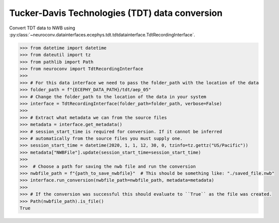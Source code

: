 Tucker-Davis Technologies (TDT) data conversion
^^^^^^^^^^^^^^^^^^^^^^^^^^^^^^^^^^^^^^^^^^^^^^^
Convert TDT data to NWB using :py:class:`~neuroconv.datainterfaces.ecephys.tdt.tdtdatainterface.TdtRecordingInterface`.

.. code-block:: python

    >>> from datetime import datetime
    >>> from dateutil import tz
    >>> from pathlib import Path
    >>> from neuroconv import TdtRecordingInterface
    >>>
    >>> # For this data interface we need to pass the folder_path with the location of the data
    >>> folder_path = f"{ECEPHY_DATA_PATH}/tdt/aep_05"
    >>> # Change the folder_path to the location of the data in your system
    >>> interface = TdtRecordingInterface(folder_path=folder_path, verbose=False)
    >>>
    >>> # Extract what metadata we can from the source files
    >>> metadata = interface.get_metadata()
    >>> # session_start_time is required for conversion. If it cannot be inferred
    >>> # automatically from the source files you must supply one.
    >>> session_start_time = datetime(2020, 1, 1, 12, 30, 0, tzinfo=tz.gettz("US/Pacific"))
    >>> metadata["NWBFile"].update(session_start_time=session_start_time)
    >>>
    >>>  # Choose a path for saving the nwb file and run the conversion
    >>> nwbfile_path = f"{path_to_save_nwbfile}"  # This should be something like: "./saved_file.nwb"
    >>> interface.run_conversion(nwbfile_path=nwbfile_path, metadata=metadata)
    >>>
    >>> # If the conversion was successful this should evaluate to ``True`` as the file was created.
    >>> Path(nwbfile_path).is_file()
    True
